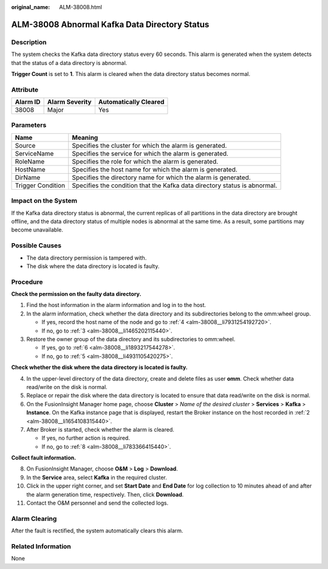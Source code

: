 :original_name: ALM-38008.html

.. _ALM-38008:

ALM-38008 Abnormal Kafka Data Directory Status
==============================================

Description
-----------

The system checks the Kafka data directory status every 60 seconds. This alarm is generated when the system detects that the status of a data directory is abnormal.

**Trigger Count** is set to **1**. This alarm is cleared when the data directory status becomes normal.

Attribute
---------

======== ============== =====================
Alarm ID Alarm Severity Automatically Cleared
======== ============== =====================
38008    Major          Yes
======== ============== =====================

Parameters
----------

+-------------------+---------------------------------------------------------------------------+
| Name              | Meaning                                                                   |
+===================+===========================================================================+
| Source            | Specifies the cluster for which the alarm is generated.                   |
+-------------------+---------------------------------------------------------------------------+
| ServiceName       | Specifies the service for which the alarm is generated.                   |
+-------------------+---------------------------------------------------------------------------+
| RoleName          | Specifies the role for which the alarm is generated.                      |
+-------------------+---------------------------------------------------------------------------+
| HostName          | Specifies the host name for which the alarm is generated.                 |
+-------------------+---------------------------------------------------------------------------+
| DirName           | Specifies the directory name for which the alarm is generated.            |
+-------------------+---------------------------------------------------------------------------+
| Trigger Condition | Specifies the condition that the Kafka data directory status is abnormal. |
+-------------------+---------------------------------------------------------------------------+

Impact on the System
--------------------

If the Kafka data directory status is abnormal, the current replicas of all partitions in the data directory are brought offline, and the data directory status of multiple nodes is abnormal at the same time. As a result, some partitions may become unavailable.

Possible Causes
---------------

-  The data directory permission is tampered with.
-  The disk where the data directory is located is faulty.

Procedure
---------

**Check the permission on the faulty data directory.**

#. Find the host information in the alarm information and log in to the host.

#. .. _alm-38008__li1654108315440:

   In the alarm information, check whether the data directory and its subdirectories belong to the omm:wheel group.

   -  If yes, record the host name of the node and go to :ref:`4 <alm-38008__li7931254192720>`.
   -  If no, go to :ref:`3 <alm-38008__li1465202115440>`.

#. .. _alm-38008__li1465202115440:

   Restore the owner group of the data directory and its subdirectories to omm:wheel.

   -  If yes, go to :ref:`6 <alm-38008__li1893217544278>`.
   -  If no, go to :ref:`5 <alm-38008__li4931105420275>`.

**Check whether the disk where the data directory is located is faulty.**

4. .. _alm-38008__li7931254192720:

   In the upper-level directory of the data directory, create and delete files as user **omm**. Check whether data read/write on the disk is normal.

5. .. _alm-38008__li4931105420275:

   Replace or repair the disk where the data directory is located to ensure that data read/write on the disk is normal.

6. .. _alm-38008__li1893217544278:

   On the FusionInsight Manager home page, choose **Cluster** > *Name of the desired cluster* > **Services** > **Kafka** > **Instance**. On the Kafka instance page that is displayed, restart the Broker instance on the host recorded in :ref:`2 <alm-38008__li1654108315440>`.

7. After Broker is started, check whether the alarm is cleared.

   -  If yes, no further action is required.
   -  If no, go to :ref:`8 <alm-38008__li783366415440>`.

**Collect fault information.**

8.  .. _alm-38008__li783366415440:

    On FusionInsight Manager, choose **O&M** > **Log** > **Download**.

9.  In the **Service** area, select **Kafka** in the required cluster.

10. Click |image1| in the upper right corner, and set **Start Date** and **End Date** for log collection to 10 minutes ahead of and after the alarm generation time, respectively. Then, click **Download**.

11. Contact the O&M personnel and send the collected logs.

Alarm Clearing
--------------

After the fault is rectified, the system automatically clears this alarm.

Related Information
-------------------

None

.. |image1| image:: /_static/images/en-us_image_0000001582807601.png
